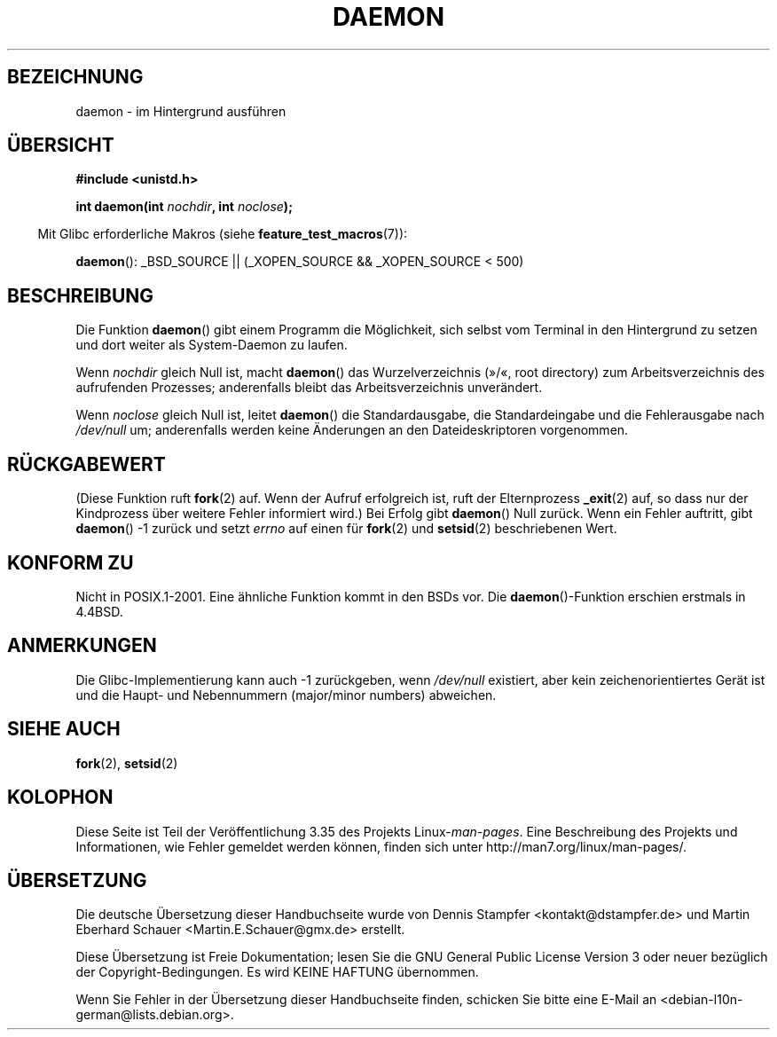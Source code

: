 .\" Copyright (c) 1993
.\"	The Regents of the University of California.  All rights reserved.
.\"
.\" Redistribution and use in source and binary forms, with or without
.\" modification, are permitted provided that the following conditions
.\" are met:
.\" 1. Redistributions of source code must retain the above copyright
.\"    notice, this list of conditions and the following disclaimer.
.\" 2. Redistributions in binary form must reproduce the above copyright
.\"    notice, this list of conditions and the following disclaimer in the
.\"    documentation and/or other materials provided with the distribution.
.\" 3. All advertising materials mentioning features or use of this software
.\"    must display the following acknowledgement:
.\"	This product includes software developed by the University of
.\"	California, Berkeley and its contributors.
.\" 4. Neither the name of the University nor the names of its contributors
.\"    may be used to endorse or promote products derived from this software
.\"    without specific prior written permission.
.\"
.\" THIS SOFTWARE IS PROVIDED BY THE REGENTS AND CONTRIBUTORS ``AS IS'' AND
.\" ANY EXPRESS OR IMPLIED WARRANTIES, INCLUDING, BUT NOT LIMITED TO, THE
.\" IMPLIED WARRANTIES OF MERCHANTABILITY AND FITNESS FOR A PARTICULAR PURPOSE
.\" ARE DISCLAIMED.  IN NO EVENT SHALL THE REGENTS OR CONTRIBUTORS BE LIABLE
.\" FOR ANY DIRECT, INDIRECT, INCIDENTAL, SPECIAL, EXEMPLARY, OR CONSEQUENTIAL
.\" DAMAGES (INCLUDING, BUT NOT LIMITED TO, PROCUREMENT OF SUBSTITUTE GOODS
.\" OR SERVICES; LOSS OF USE, DATA, OR PROFITS; OR BUSINESS INTERRUPTION)
.\" HOWEVER CAUSED AND ON ANY THEORY OF LIABILITY, WHETHER IN CONTRACT, STRICT
.\" LIABILITY, OR TORT (INCLUDING NEGLIGENCE OR OTHERWISE) ARISING IN ANY WAY
.\" OUT OF THE USE OF THIS SOFTWARE, EVEN IF ADVISED OF THE POSSIBILITY OF
.\" SUCH DAMAGE.
.\"
.\"	@(#)daemon.3	8.1 (Berkeley) 6/9/93
.\" Added mentioning of glibc weirdness wrt unistd.h. 5/11/98, Al Viro
.\"*******************************************************************
.\"
.\" This file was generated with po4a. Translate the source file.
.\"
.\"*******************************************************************
.TH DAEMON 3 "5. Dezember 2009" GNU Linux\-Programmierhandbuch
.SH BEZEICHNUNG
daemon \- im Hintergrund ausführen
.SH ÜBERSICHT
\fB#include <unistd.h>\fP
.sp
\fBint daemon(int \fP\fInochdir\fP\fB, int \fP\fInoclose\fP\fB);\fP
.sp
.in -4n
Mit Glibc erforderliche Makros (siehe \fBfeature_test_macros\fP(7)):
.in
.sp
\fBdaemon\fP(): _BSD_SOURCE || (_XOPEN_SOURCE && _XOPEN_SOURCE\ <\ 500)
.SH BESCHREIBUNG
Die Funktion \fBdaemon\fP()  gibt einem Programm die Möglichkeit, sich selbst
vom Terminal in den Hintergrund zu setzen und dort weiter als System\-Daemon
zu laufen.
.PP
Wenn \fInochdir\fP gleich Null ist, macht \fBdaemon\fP() das Wurzelverzeichnis
(»/«, root directory) zum Arbeitsverzeichnis des aufrufenden Prozesses;
anderenfalls bleibt das Arbeitsverzeichnis unverändert.
.PP
Wenn \fInoclose\fP gleich Null ist, leitet \fBdaemon\fP() die Standardausgabe, die
Standardeingabe und die Fehlerausgabe nach \fI/dev/null\fP um; anderenfalls
werden keine Änderungen an den Dateideskriptoren vorgenommen.
.SH RÜCKGABEWERT
.\" not .IR in order not to underline _
(Diese Funktion ruft \fBfork\fP(2) auf. Wenn der Aufruf erfolgreich ist, ruft
der Elternprozess \fB_exit\fP(2) auf, so dass nur der Kindprozess über weitere
Fehler informiert wird.) Bei Erfolg gibt \fBdaemon\fP() Null zurück. Wenn ein
Fehler auftritt, gibt \fBdaemon\fP() \-1 zurück und setzt \fIerrno\fP auf einen für
\fBfork\fP(2) und \fBsetsid\fP(2) beschriebenen Wert.
.SH "KONFORM ZU"
Nicht in POSIX.1\-2001. Eine ähnliche Funktion kommt in den BSDs vor. Die
\fBdaemon\fP()\-Funktion erschien erstmals in 4.4BSD.
.SH ANMERKUNGEN
Die Glibc\-Implementierung kann auch \-1 zurückgeben, wenn \fI/dev/null\fP
existiert, aber kein zeichenorientiertes Gerät ist und die Haupt\- und
Nebennummern (major/minor numbers) abweichen.
.SH "SIEHE AUCH"
\fBfork\fP(2), \fBsetsid\fP(2)
.SH KOLOPHON
Diese Seite ist Teil der Veröffentlichung 3.35 des Projekts
Linux\-\fIman\-pages\fP. Eine Beschreibung des Projekts und Informationen, wie
Fehler gemeldet werden können, finden sich unter
http://man7.org/linux/man\-pages/.

.SH ÜBERSETZUNG
Die deutsche Übersetzung dieser Handbuchseite wurde von
Dennis Stampfer <kontakt@dstampfer.de>
und
Martin Eberhard Schauer <Martin.E.Schauer@gmx.de>
erstellt.

Diese Übersetzung ist Freie Dokumentation; lesen Sie die
GNU General Public License Version 3 oder neuer bezüglich der
Copyright-Bedingungen. Es wird KEINE HAFTUNG übernommen.

Wenn Sie Fehler in der Übersetzung dieser Handbuchseite finden,
schicken Sie bitte eine E-Mail an <debian-l10n-german@lists.debian.org>.
